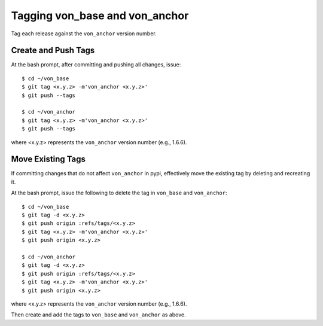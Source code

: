 Tagging von_base and von_anchor
===============================
Tag each release against the ``von_anchor`` version number.

Create and Push Tags
--------------------
At the bash prompt, after committing and pushing all changes, issue::

  $ cd ~/von_base
  $ git tag <x.y.z> -m'von_anchor <x.y.z>'
  $ git push --tags

  $ cd ~/von_anchor
  $ git tag <x.y.z> -m'von_anchor <x.y.z>'
  $ git push --tags

where <x.y.z> represents the ``von_anchor`` version number (e.g., 1.6.6).

Move Existing Tags
------------------
If committing changes that do not affect ``von_anchor`` in pypi, effectively move the existing tag by deleting and recreating it.

At the bash prompt, issue the following to delete the tag in ``von_base`` and ``von_anchor``::

  $ cd ~/von_base
  $ git tag -d <x.y.z>
  $ git push origin :refs/tags/<x.y.z>
  $ git tag <x.y.z> -m'von_anchor <x.y.z>'
  $ git push origin <x.y.z>

  $ cd ~/von_anchor
  $ git tag -d <x.y.z>
  $ git push origin :refs/tags/<x.y.z>
  $ git tag <x.y.z> -m'von_anchor <x.y.z>'
  $ git push origin <x.y.z>

where <x.y.z> represents the ``von_anchor`` version number (e.g., 1.6.6).

Then create and add the tags to ``von_base`` and ``von_anchor`` as above.
